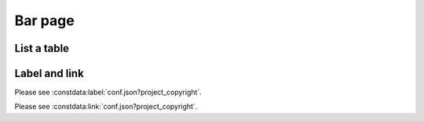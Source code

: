 Bar page
========

List a table
------------

.. constdata:table:: conf.json

Label and link
--------------

Please see :constdata:label:`conf.json?project_copyright`.

Please see :constdata:link:`conf.json?project_copyright`.

